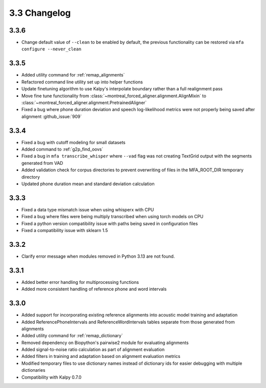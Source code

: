 
.. _changelog_3.3:

*************
3.3 Changelog
*************

3.3.6
-----

- Change default value of ``--clean`` to be enabled by default, the previous functionality can be restored via ``mfa configure --never_clean``

3.3.5
-----

- Added utility command for :ref:`remap_alignments`
- Refactored command line utility set up into helper functions
- Update finetuning algorithm to use Kalpy's interpolate boundary rather than a full realignment pass
- Move fine tune functionality from :class:`~montreal_forced_aligner.alignment.AlignMixin` to :class:`~montreal_forced_aligner.alignment.PretrainedAligner`
- Fixed a bug where phone duration deviation and speech log-likelihood metrics were not properly being saved after alignment :github_issue:`909`

3.3.4
-----

- Fixed a bug with cutoff modeling for small datasets
- Added command to :ref:`g2p_find_oovs`
- Fixed a bug in ``mfa transcribe_whisper`` where ``--vad`` flag was not creating TextGrid output with the segments generated from VAD
- Added validation check for corpus directories to prevent overwriting of files in the MFA_ROOT_DIR temporary directory
- Updated phone duration mean and standard deviation calculation

3.3.3
-----

- Fixed a data type mismatch issue when using whisperx with CPU
- Fixed a bug where files were being multiply transcribed when using torch models on CPU
- Fixed a python version compatibility issue with paths being saved in configuration files
- Fixed a compatibility issue with sklearn 1.5

3.3.2
-----

- Clarify error message when modules removed in Python 3.13 are not found.

3.3.1
-----

- Added better error handling for multiprocessing functions
- Added more consistent handling of reference phone and word intervals

3.3.0
-----

- Added support for incorporating existing reference alignments into acoustic model training and adaptation
- Added ReferencePhoneIntervals and ReferenceWordIntervals tables separate from those generated from alignments
- Added utility command for :ref:`remap_dictionary`
- Removed dependency on Biopython's pairwise2 module for evaluating alignments
- Added signal-to-noise ratio calculation as part of alignment evaluation
- Added filters in training and adaptation based on alignment evaluation metrics
- Modified temporary files to use dictionary names instead of dictionary ids for easier debugging with multiple dictionaries
- Compatibility with Kalpy 0.7.0
